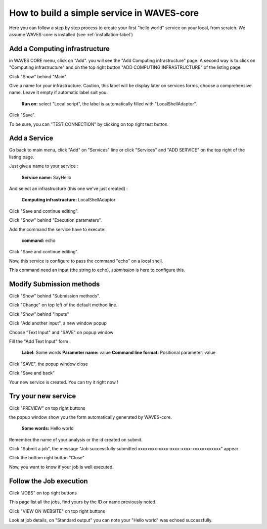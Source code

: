 How to build a simple service in WAVES-core
===========================================

Here you can follow a step by step process to create your first "hello world" service on your local, from scratch.
We assume WAVES-core is installed (see :ref:`installation-label`)

Add a Computing infrastructure
------------------------------

in WAVES CORE menu, click on "Add". you will see the "Add Computing infrastructure" page.
A second way is to click on "Computing infrastructure" and on the top right button "ADD COMPUTING INFRASTRUCTURE" of the listing page.

Click "Show" behind "Main"

Give a name for your infrastructure. Caution, this label will be display later on services forms, choose a comprehensive name.
Leave it empty if automatic label suit you.

    **Run on:**
    select "Local script", the label is automatically filled with "LocalShellAdaptor".

Click "Save".

To be sure, you can "TEST CONNECTION" by clicking on top right test button.


Add a Service
-------------
Go back to main menu, click "Add" on "Services" line or click "Services" and "ADD SERVICE" on the top right of the listing page.

Just give a name to your service :

    **Service name:** SayHello

And select an infrastructure (this one we've just created) :

    **Computing infrastructure:** LocalShellAdaptor

Click "Save and continue editing".

Click "Show" behind "Execution parameters".

Add the command the service have to execute:

    **command:** echo

Click "Save and continue editing".

Now, this service is configure to pass the command "echo" on a local shell.

This command need an input (the string to echo), *submission* is here to configure this.


Modify Submission methods
-------------------------
Click "Show" behind "Submission methods".

Click "Change" on top left of the default method line.

Click "Show" behind "Inputs"

Click "Add another input", a new window popup

Choose "Text Input" and "SAVE" on popup window

Fill the "Add Text Input" form :

    **Label:** Some words
    **Parameter name:** value
    **Command line format:** Positional parameter: value

Click "SAVE", the popup window close

Click "Save and back"

Your new service is created. You can try it right now !

Try your new service
--------------------
Click "PREVIEW" on top right buttons

the popup window show you the form automatically generated by WAVES-core.

    **Some words:** Hello world

Remember the name of your analysis or the id created on submit.

Click "Submit a job", the message "Job successfully submitted xxxxxxxx-xxxx-xxxx-xxxx-xxxxxxxxxxxx" appear

Click the bottom right button "Close"

Now, you want to know if your job is well executed.

Follow the Job execution
------------------------
Click "JOBS" on top right buttons

This page list all the jobs, find yours by the ID or name previously noted.

Click "VIEW ON WEBSITE" on top right buttons

Look at job details, on "Standard output" you can note your "Hello world" was echoed successfully.
